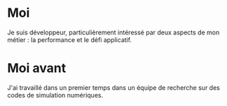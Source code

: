 * Moi
Je suis développeur, particulièrement intéressé par deux aspects de mon métier : la performance et le défi applicatif. 


* Moi avant
J'ai travaillé dans un premier temps dans un équipe de recherche sur des codes de simulation numériques. 



